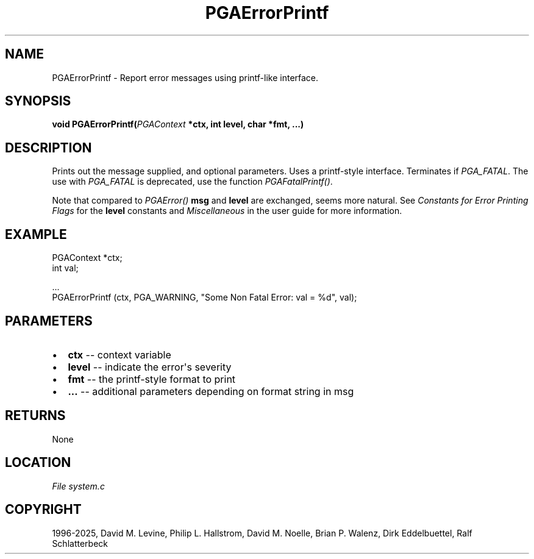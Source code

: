 .\" Man page generated from reStructuredText.
.
.
.nr rst2man-indent-level 0
.
.de1 rstReportMargin
\\$1 \\n[an-margin]
level \\n[rst2man-indent-level]
level margin: \\n[rst2man-indent\\n[rst2man-indent-level]]
-
\\n[rst2man-indent0]
\\n[rst2man-indent1]
\\n[rst2man-indent2]
..
.de1 INDENT
.\" .rstReportMargin pre:
. RS \\$1
. nr rst2man-indent\\n[rst2man-indent-level] \\n[an-margin]
. nr rst2man-indent-level +1
.\" .rstReportMargin post:
..
.de UNINDENT
. RE
.\" indent \\n[an-margin]
.\" old: \\n[rst2man-indent\\n[rst2man-indent-level]]
.nr rst2man-indent-level -1
.\" new: \\n[rst2man-indent\\n[rst2man-indent-level]]
.in \\n[rst2man-indent\\n[rst2man-indent-level]]u
..
.TH "PGAErrorPrintf" "3" "2025-06-09" "" "PGAPack"
.SH NAME
PGAErrorPrintf \- Report error messages using printf-like interface. 
.SH SYNOPSIS
.B void PGAErrorPrintf(\fI\%PGAContext\fP *ctx, int level, char *fmt, \&...) 
.sp
.SH DESCRIPTION
.sp
Prints out the message supplied, and optional parameters.
Uses a printf\-style interface. Terminates if \fI\%PGA_FATAL\fP\&.
The use with \fI\%PGA_FATAL\fP is deprecated, use the function
\fI\%PGAFatalPrintf()\fP\&.
.sp
Note that compared to \fI\%PGAError()\fP \fBmsg\fP and \fBlevel\fP are
exchanged, seems more natural.  See \fI\%Constants for Error Printing Flags\fP
for the \fBlevel\fP constants and \fI\%Miscellaneous\fP in the user
guide for more information.
.SH EXAMPLE
.sp
.EX
PGAContext *ctx;
int         val;

\&...
PGAErrorPrintf (ctx, PGA_WARNING, \(dqSome Non Fatal Error: val = %d\(dq, val);
.EE

 
.SH PARAMETERS
.IP \(bu 2
\fBctx\fP \-\- context variable 
.IP \(bu 2
\fBlevel\fP \-\- indicate the error\(aqs severity 
.IP \(bu 2
\fBfmt\fP \-\- the printf\-style format to print 
.IP \(bu 2
\fB\&...\fP \-\- additional parameters depending on format string in msg 
.SH RETURNS
None
.SH LOCATION
\fI\%File system.c\fP
.SH COPYRIGHT
1996-2025, David M. Levine, Philip L. Hallstrom, David M. Noelle, Brian P. Walenz, Dirk Eddelbuettel, Ralf Schlatterbeck
.\" Generated by docutils manpage writer.
.
